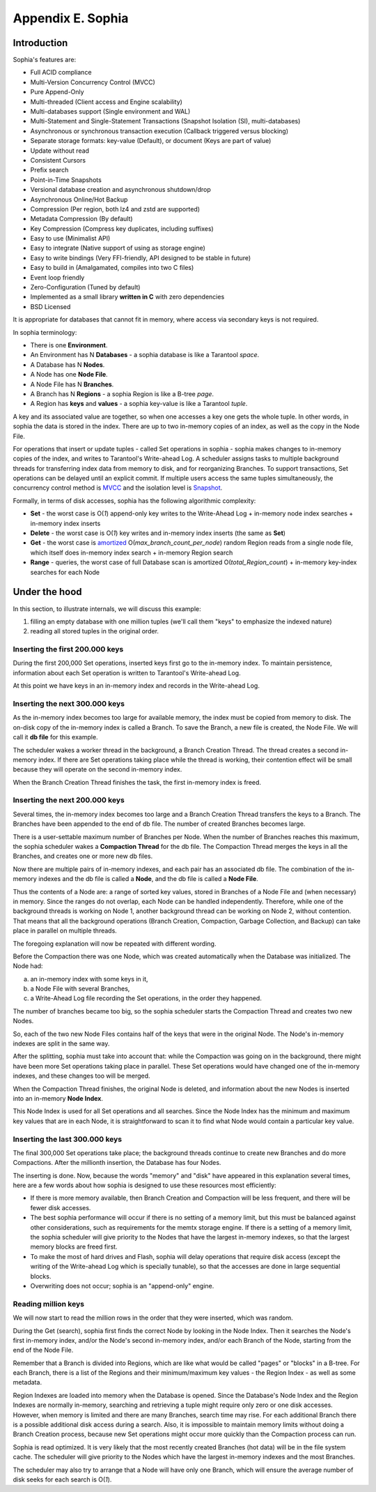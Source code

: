 .. _index-sophia:

-------------------------------------------------------------------------------
                        Appendix E. Sophia
-------------------------------------------------------------------------------

==================================
           Introduction
==================================

Sophia's features are:

* Full ACID compliance
* Multi-Version Concurrency Control (MVCC)
* Pure Append-Only
* Multi-threaded (Client access and Engine scalability)
* Multi-databases support (Single environment and WAL)
* Multi-Statement and Single-Statement Transactions (Snapshot Isolation (SI), multi-databases)
* Asynchronous or synchronous transaction execution (Callback triggered versus blocking)
* Separate storage formats: key-value (Default), or document (Keys are part of value)
* Update without read
* Consistent Cursors
* Prefix search
* Point-in-Time Snapshots
* Versional database creation and asynchronous shutdown/drop
* Asynchronous Online/Hot Backup
* Compression (Per region, both lz4 and zstd are supported)
* Metadata Compression (By default)
* Key Compression (Compress key duplicates, including suffixes)
* Easy to use (Minimalist API)
* Easy to integrate (Native support of using as storage engine)
* Easy to write bindings (Very FFI-friendly, API designed to be stable in future)
* Easy to build in (Amalgamated, compiles into two C files)
* Event loop friendly
* Zero-Configuration (Tuned by default)
* Implemented as a small library **written in C** with zero dependencies
* BSD Licensed

It is appropriate for databases that cannot fit in memory, where access via secondary keys is not required.

In sophia terminology:

* There is one **Environment**.
* An Environment has N **Databases** - a sophia database is like a Tarantool `space`.
* A Database has N **Nodes**.
* A Node has one **Node File**.
* A Node File has N **Branches**.
* A Branch has N **Regions** - a sophia Region is like a B-tree `page`.
* A Region has **keys** and **values** - a sophia key-value is like a Tarantool `tuple`.

A key and its associated value are together, so when one accesses a key one gets
the whole tuple. In other words, in sophia the data is stored in the index. There
are up to two in-memory copies of an index, as well as the copy in the Node File.

For operations that insert or update tuples - called Set operations in sophia -
sophia makes changes to in-memory copies of the index, and writes to Tarantool's
Write-ahead Log. A scheduler assigns tasks to multiple background threads for
transferring index data from memory to disk, and for reorganizing Branches. To
support transactions, Set operations can be delayed until an explicit commit. If
multiple users access the same tuples simultaneously, the concurrency control
method is `MVCC`_ and the isolation level is `Snapshot`_.

.. _MVCC: https://en.wikipedia.org/wiki/Multiversion_concurrency_control
.. _Snapshot: https://en.wikipedia.org/wiki/Snapshot_isolation

Formally, in terms of disk accesses, sophia has the following algorithmic complexity:

* **Set** - the worst case is O(*1*) append-only key writes to the Write-Ahead
  Log + in-memory node index searches + in-memory index inserts
* **Delete** - the worst case is O(*1*) key writes and in-memory index inserts
  (the same as **Set**)
* **Get** - the worst case is `amortized`_ O(*max\_branch\_count\_per\_node*)
  random Region reads from a single node file, which itself does in-memory index
  search + in-memory Region search
* **Range** - queries, the worst case of full Database scan is amortized
  O(*total\_Region\_count*) + in-memory key-index searches for each Node

.. _amortized: https://en.wikipedia.org/wiki/Amortized_analysis

===========================================================
                    Under the hood
===========================================================

In this section, to illustrate internals, we will discuss this example:

1. filling an empty database with one million tuples (we'll call them "keys" to
   emphasize the indexed nature)
2. reading all stored tuples in the original order.

~~~~~~~~~~~~~~~~~~~~~~~~~~~~~~~~~~
 Inserting the first 200.000 keys
~~~~~~~~~~~~~~~~~~~~~~~~~~~~~~~~~~

During the first 200,000 Set operations, inserted keys first go to the
in-memory index. To maintain persistence, information about each Set
operation is written to Tarantool's Write-ahead Log.

.. image:: i1.png
    :align: center
    :alt: i1.png

At this point we have keys in an in-memory index
and records in the Write-ahead Log.

~~~~~~~~~~~~~~~~~~~~~~~~~~~~~~~~~~~
  Inserting the next 300.000 keys
~~~~~~~~~~~~~~~~~~~~~~~~~~~~~~~~~~~

As the in-memory index becomes too large for available memory, the index must be
copied from memory to disk. The on-disk copy of the in-memory index is called a
Branch. To save the Branch, a new file is created, the Node File. We will call
it **db file** for this example.

The scheduler wakes a worker thread in the background, a Branch Creation Thread.
The thread creates a second in-memory index. If there are Set operations taking
place while the thread is working, their contention effect will be small because
they will operate on the second in-memory index.

.. image:: i2.png
    :align: center
    :alt: i2.png

When the Branch Creation Thread finishes the task, the first in-memory index is
freed.

.. image:: i3.png
    :align: center
    :alt: i3.png

~~~~~~~~~~~~~~~~~~~~~~~~~~~~~~~~~~~
  Inserting the next 200.000 keys
~~~~~~~~~~~~~~~~~~~~~~~~~~~~~~~~~~~

Several times, the in-memory index becomes too large and a Branch Creation
Thread transfers the keys to a Branch. The Branches have been appended to the
end of db file. The number of created Branches becomes large.


.. image:: i4.png
    :align: center
    :alt: i4.png

There is a user-settable maximum number of Branches per Node. When the number of
Branches reaches this maximum, the sophia scheduler wakes a **Compaction Thread**
for the db file. The Compaction Thread merges the keys in all the Branches, and
creates one or more new db files.

.. image:: i5.png
    :align: center
    :alt: i5.png

Now there are multiple pairs of in-memory indexes, and each pair has an
associated db file. The combination of the in-memory indexes and the db file is
called a **Node**, and the db file is called a **Node File**.

.. image:: i6.png
    :align: center
    :alt: i6.png

Thus the contents of a Node are: a range of sorted key values, stored in Branches
of a Node File and (when necessary) in memory. Since the ranges do not overlap,
each Node can be handled independently. Therefore, while one of the background
threads is working on Node 1, another background thread can be working on Node 2,
without contention. That means that all the background operations (Branch Creation,
Compaction, Garbage Collection, and Backup) can take place in parallel on multiple
threads.

The foregoing explanation will now be repeated with different wording.

Before the Compaction there was one Node, which was created automatically when
the Database was initialized. The Node had:

a. an in-memory index with some keys in it,
b. a Node File with several Branches,
c. a Write-Ahead Log file recording the Set operations, in the order they happened.

The number of branches became too big, so the sophia scheduler starts the
Compaction Thread and creates two new Nodes.

.. image:: i7.png
    :align: center
    :alt: i7.png

So, each of the two new Node Files contains half of the keys that were in the
original Node. The Node's in-memory indexes are split in the same way.

After the splitting, sophia must take into account that: while the Compaction
was going on in the background, there might have been more Set operations taking
place in parallel. These Set operations would have changed one of the in-memory
indexes, and these changes too will be merged.

When the Compaction Thread finishes, the original Node is deleted, and
information about the new Nodes is inserted into an in-memory **Node Index**.

.. image:: i8.png
    :align: center
    :alt: i8.png

This Node Index is used for all Set operations and all searches. Since the Node
Index has the minimum and maximum key values that are in each Node, it is
straightforward to scan it to find what Node would contain a particular key value.

.. image:: i9.png
    :align: center
    :alt: i9.png

~~~~~~~~~~~~~~~~~~~~~~~~~~~~~~~~~~~
  Inserting the last 300.000 keys
~~~~~~~~~~~~~~~~~~~~~~~~~~~~~~~~~~~

The final 300,000 Set operations take place; the background threads continue to
create new Branches and do more Compactions. After the millionth insertion, the
Database has four Nodes.

.. image:: i10.png
    :align: center
    :alt: i10.png

The inserting is done. Now, because the words "memory" and "disk" have appeared
in this explanation several times, here are a few words about how sophia is
designed to use these resources most efficiently:

* If there is more memory available, then Branch Creation and Compaction will be
  less frequent, and there will be fewer disk accesses.
* The best sophia performance will occur if there is no setting of a memory limit,
  but this must be balanced against other considerations, such as requirements
  for the memtx storage engine. If there is a setting of a memory limit, the
  sophia scheduler will give priority to the Nodes that have the largest
  in-memory indexes, so that the largest memory blocks are freed first.
* To make the most of hard drives and Flash, sophia will delay operations that
  require disk access (except the writing of the Write-ahead Log which is
  specially tunable), so that the accesses are done in large sequential blocks.
* Overwriting does not occur; sophia is an "append-only" engine.

~~~~~~~~~~~~~~~~~~~~~~~~~~~~~~~~~~~
       Reading million keys
~~~~~~~~~~~~~~~~~~~~~~~~~~~~~~~~~~~

We will now start to read the million rows in the order that they were inserted,
which was random.

.. image:: i12.png
    :align: center
    :alt: i12.png

During the Get (search), sophia first finds the correct Node by looking in the
Node Index. Then it searches the Node's first in-memory index, and/or the Node's
second in-memory index, and/or each Branch of the Node, starting from the end of
the Node File.

Remember that a Branch is divided into Regions, which are like what would be
called "pages" or "blocks" in a B-tree. For each Branch, there is a list of the
Regions and their minimum/maximum key values - the Region Index - as well as
some metadata.

.. image:: i13.png
    :align: center
    :alt: i13.png

Region Indexes are loaded into memory when the Database is opened. Since the
Database's Node Index and the Region Indexes are normally in-memory, searching
and retrieving a tuple might require only zero or one disk accesses. However,
when memory is limited and there are many Branches, search time may rise.
For each additional Branch there is a possible additional disk access during a
search. Also, it is impossible to maintain memory limits without doing a Branch
Creation process, because new Set operations might occur more quickly than the
Compaction process can run.

.. image:: i14.png
    :align: center
    :alt: i14.png

Sophia is read optimized. It is very likely that the most recently created
Branches (hot data) will be in the file system cache. The scheduler will give
priority to the Nodes which have the largest in-memory indexes and the most
Branches.

The scheduler may also try to arrange that a Node will have only one Branch,
which will ensure the average number of disk seeks for each search is O(*1*).
